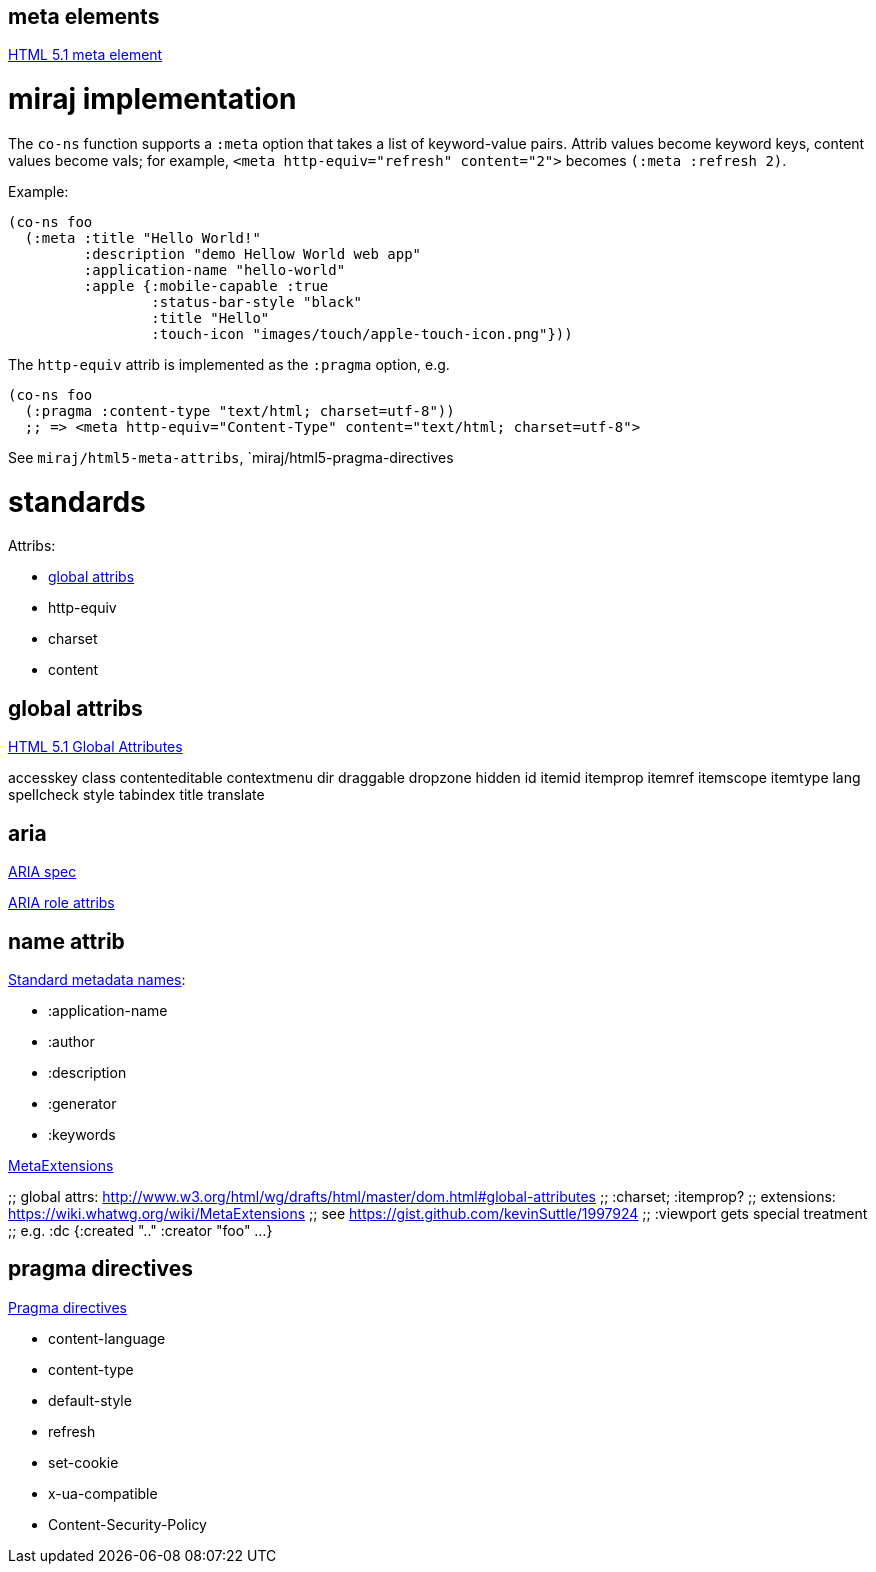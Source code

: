 meta elements
-------------

link:http://www.w3.org/html/wg/drafts/html/master/semantics.html#the-meta-element[HTML 5.1 meta element]

= miraj implementation

The `co-ns` function supports a `:meta` option that takes a list of
keyword-value pairs.  Attrib values become keyword keys, content
values become vals; for example, `<meta http-equiv="refresh"
content="2">` becomes `(:meta :refresh 2)`.

Example:

[source,clojure]
----
(co-ns foo
  (:meta :title "Hello World!"
  	 :description "demo Hellow World web app"
	 :application-name "hello-world"
	 :apple {:mobile-capable :true
	 	 :status-bar-style "black"
		 :title "Hello"
		 :touch-icon "images/touch/apple-touch-icon.png"}))
----

The `http-equiv` attrib is implemented as the `:pragma` option, e.g.

[source,clojure]
----
(co-ns foo
  (:pragma :content-type "text/html; charset=utf-8"))
  ;; => <meta http-equiv="Content-Type" content="text/html; charset=utf-8">
----

See `miraj/html5-meta-attribs`, `miraj/html5-pragma-directives

= standards

Attribs:

* link:http://www.w3.org/html/wg/drafts/html/master/dom.html#global-attributes[global attribs]
* http-equiv
* charset
* content

== global attribs

link:http://www.w3.org/html/wg/drafts/html/master/dom.html#global-attributes[HTML 5.1 Global Attributes]

accesskey
class
contenteditable
contextmenu
dir
draggable
dropzone
hidden
id
itemid
itemprop
itemref
itemscope
itemtype
lang
spellcheck
style
tabindex
title
translate

== aria

link:https://w3c.github.io/aria/aria/aria.html[ARIA spec]

link:http://www.w3.org/html/wg/drafts/html/master/infrastructure.html#attr-aria-role[ARIA role attribs]

== name attrib

link:http://www.w3.org/html/wg/drafts/html/master/semantics.html#standard-metadata-names[Standard metadata names]:

* :application-name
* :author
* :description
* :generator
* :keywords

link:https://wiki.whatwg.org/wiki/MetaExtensions[MetaExtensions]

;; global attrs: http://www.w3.org/html/wg/drafts/html/master/dom.html#global-attributes
              ;; :charset;  :itemprop?
              ;; extensions: https://wiki.whatwg.org/wiki/MetaExtensions
              ;; see https://gist.github.com/kevinSuttle/1997924
              ;; :viewport gets special treatment
              ;; e.g.  :dc {:created ".." :creator "foo" ...}

== pragma directives

link:http://www.w3.org/html/wg/drafts/html/master/semantics.html#pragma-directives[Pragma directives]

* content-language
* content-type
* default-style
* refresh
* set-cookie
* x-ua-compatible
* Content-Security-Policy
